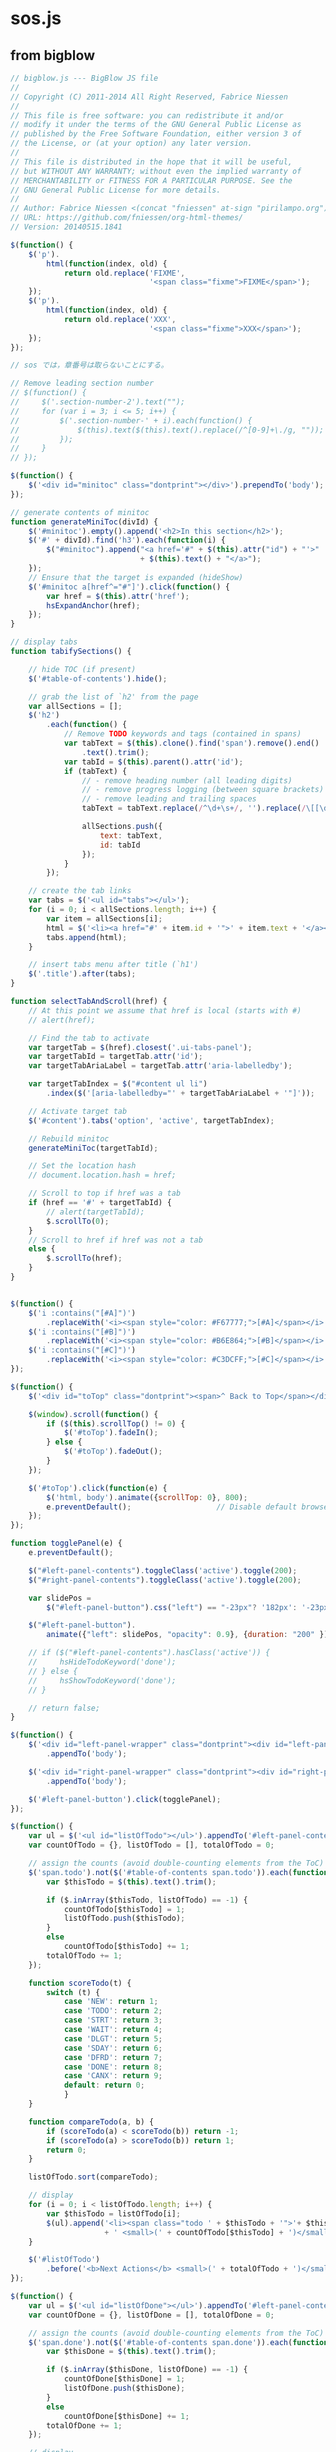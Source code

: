 * sos.js 
** from bigblow

#+begin_src js :tangle sos.js
// bigblow.js --- BigBlow JS file
//
// Copyright (C) 2011-2014 All Right Reserved, Fabrice Niessen
//
// This file is free software: you can redistribute it and/or
// modify it under the terms of the GNU General Public License as
// published by the Free Software Foundation, either version 3 of
// the License, or (at your option) any later version.
//
// This file is distributed in the hope that it will be useful,
// but WITHOUT ANY WARRANTY; without even the implied warranty of
// MERCHANTABILITY or FITNESS FOR A PARTICULAR PURPOSE. See the
// GNU General Public License for more details.
//
// Author: Fabrice Niessen <(concat "fniessen" at-sign "pirilampo.org")>
// URL: https://github.com/fniessen/org-html-themes/
// Version: 20140515.1841

$(function() {
    $('p').
        html(function(index, old) {
            return old.replace('FIXME',
                               '<span class="fixme">FIXME</span>');
    });
    $('p').
        html(function(index, old) {
            return old.replace('XXX',
                               '<span class="fixme">XXX</span>');
    });
});

// sos では，章番号は取らないことにする。

// Remove leading section number
// $(function() {
//     $('.section-number-2').text("");
//     for (var i = 3; i <= 5; i++) {
//         $('.section-number-' + i).each(function() {
//             $(this).text($(this).text().replace(/^[0-9]+\./g, ""));
//         });
//     }
// });

$(function() {
    $('<div id="minitoc" class="dontprint"></div>').prependTo('body');
});

// generate contents of minitoc
function generateMiniToc(divId) {
    $('#minitoc').empty().append('<h2>In this section</h2>');
    $('#' + divId).find('h3').each(function(i) {
        $("#minitoc").append("<a href='#" + $(this).attr("id") + "'>"
                             + $(this).text() + "</a>");
    });
    // Ensure that the target is expanded (hideShow)
    $('#minitoc a[href^="#"]').click(function() {
        var href = $(this).attr('href');
        hsExpandAnchor(href);
    });
}

// display tabs
function tabifySections() {

    // hide TOC (if present)
    $('#table-of-contents').hide();

    // grab the list of `h2' from the page
    var allSections = [];
    $('h2')
        .each(function() {
            // Remove TODO keywords and tags (contained in spans)
            var tabText = $(this).clone().find('span').remove().end()
                .text().trim();
            var tabId = $(this).parent().attr('id');
            if (tabText) {
                // - remove heading number (all leading digits)
                // - remove progress logging (between square brackets)
                // - remove leading and trailing spaces
                tabText = tabText.replace(/^\d+\s+/, '').replace(/\[[\d/%]+\]/, '').trim();

                allSections.push({
                    text: tabText,
                    id: tabId
                });
            }
        });

    // create the tab links
    var tabs = $('<ul id="tabs"></ul>');
    for (i = 0; i < allSections.length; i++) {
        var item = allSections[i];
        html = $('<li><a href="#' + item.id + '">' + item.text + '</a></li>');
        tabs.append(html);
    }

    // insert tabs menu after title (`h1')
    $('.title').after(tabs);
}

function selectTabAndScroll(href) {
    // At this point we assume that href is local (starts with #)
    // alert(href);

    // Find the tab to activate
    var targetTab = $(href).closest('.ui-tabs-panel');
    var targetTabId = targetTab.attr('id');
    var targetTabAriaLabel = targetTab.attr('aria-labelledby');

    var targetTabIndex = $("#content ul li")
        .index($('[aria-labelledby="' + targetTabAriaLabel + '"]'));

    // Activate target tab
    $('#content').tabs('option', 'active', targetTabIndex);

    // Rebuild minitoc
    generateMiniToc(targetTabId);

    // Set the location hash
    // document.location.hash = href;

    // Scroll to top if href was a tab
    if (href == '#' + targetTabId) {
        // alert(targetTabId);
        $.scrollTo(0);
    }
    // Scroll to href if href was not a tab
    else {
        $.scrollTo(href);
    }
}


$(function() {
    $('i :contains("[#A]")')
        .replaceWith('<i><span style="color: #F67777;">[#A]</span></i>');
    $('i :contains("[#B]")')
        .replaceWith('<i><span style="color: #B6E864;">[#B]</span></i>');
    $('i :contains("[#C]")')
        .replaceWith('<i><span style="color: #C3DCFF;">[#C]</span></i>');
});

$(function() {
    $('<div id="toTop" class="dontprint"><span>^ Back to Top</span></div>').appendTo('body');

    $(window).scroll(function() {
        if ($(this).scrollTop() != 0) {
            $('#toTop').fadeIn();
        } else {
            $('#toTop').fadeOut();
        }
    });

    $('#toTop').click(function(e) {
        $('html, body').animate({scrollTop: 0}, 800);
        e.preventDefault();                   // Disable default browser behavior
    });
});

function togglePanel(e) {
    e.preventDefault();

    $("#left-panel-contents").toggleClass('active').toggle(200);
    $("#right-panel-contents").toggleClass('active').toggle(200);

    var slidePos =
        $("#left-panel-button").css("left") == "-23px"? '182px': '-23px';

    $("#left-panel-button").
        animate({"left": slidePos, "opacity": 0.9}, {duration: "200" });

    // if ($("#left-panel-contents").hasClass('active')) {
    //     hsHideTodoKeyword('done');
    // } else {
    //     hsShowTodoKeyword('done');
    // }

    // return false;
}

$(function() {
    $('<div id="left-panel-wrapper" class="dontprint"><div id="left-panel-contents" style="opacity: 0.9"></div><div id="left-panel-button" class="dontprint"><a href="#">Dashboard</a></div></div>')
        .appendTo('body');

    $('<div id="right-panel-wrapper" class="dontprint"><div id="right-panel-contents" style="opacity: 0.9"></div></div>')
        .appendTo('body');

    $('#left-panel-button').click(togglePanel);
});

$(function() {
    var ul = $('<ul id="listOfTodo"></ul>').appendTo('#left-panel-contents');
    var countOfTodo = {}, listOfTodo = [], totalOfTodo = 0;

    // assign the counts (avoid double-counting elements from the ToC)
    $('span.todo').not($('#table-of-contents span.todo')).each(function() {
        var $thisTodo = $(this).text().trim();

        if ($.inArray($thisTodo, listOfTodo) == -1) {
            countOfTodo[$thisTodo] = 1;
            listOfTodo.push($thisTodo);
        }
        else
            countOfTodo[$thisTodo] += 1;
        totalOfTodo += 1;
    });

    function scoreTodo(t) {
        switch (t) {
            case 'NEW': return 1;
            case 'TODO': return 2;
            case 'STRT': return 3;
            case 'WAIT': return 4;
            case 'DLGT': return 5;
            case 'SDAY': return 6;
            case 'DFRD': return 7;
            case 'DONE': return 8;
            case 'CANX': return 9;
            default: return 0;
            }
    }

    function compareTodo(a, b) {
        if (scoreTodo(a) < scoreTodo(b)) return -1;
        if (scoreTodo(a) > scoreTodo(b)) return 1;
        return 0;
    }

    listOfTodo.sort(compareTodo);

    // display
    for (i = 0; i < listOfTodo.length; i++) {
        var $thisTodo = listOfTodo[i];
        $(ul).append('<li><span class="todo ' + $thisTodo + '">'+ $thisTodo + '</span>'
                     + ' <small>(' + countOfTodo[$thisTodo] + ')</small></li>');
    }

    $('#listOfTodo')
        .before('<b>Next Actions</b> <small>(' + totalOfTodo + ')</small>:<br>');
});

$(function() {
    var ul = $('<ul id="listOfDone"></ul>').appendTo('#left-panel-contents');
    var countOfDone = {}, listOfDone = [], totalOfDone = 0;

    // assign the counts (avoid double-counting elements from the ToC)
    $('span.done').not($('#table-of-contents span.done')).each(function() {
        var $thisDone = $(this).text().trim();

        if ($.inArray($thisDone, listOfDone) == -1) {
            countOfDone[$thisDone] = 1;
            listOfDone.push($thisDone);
        }
        else
            countOfDone[$thisDone] += 1;
        totalOfDone += 1;
    });

    // display
    for (i = 0; i < listOfDone.length; i++) {
        var $thisDone = listOfDone[i];
        $(ul).append('<li><span class="done ' + $thisDone + '">'+ $thisDone + '</span>'
                     + ' <small>(' + countOfDone[$thisDone] + ')</small></li>');
    }

    $('#listOfDone')
        .before('<b>Done Actions</b> <small>(' + totalOfDone + '):</small><br>');
});

$(function() {
    var ul = $('<ul id="listOfTags"></ul>').appendTo('#right-panel-contents');
    var countOfTags = {}, listOfTags = [], totalOfTags = 0;

    // assign the counts (avoid double-counting elements from the ToC)
    $('span.tag').not($('#table-of-contents span.tag')).each(function() {
        var $thisTagGroup = $(this).text().trim().split(/\s/);
                                        // \s matches spaces, tabs, new lines, etc.

        for (tag in $thisTagGroup) {
            if ($.inArray($thisTagGroup[tag], listOfTags) == -1) {
                countOfTags[$thisTagGroup[tag]] = 1;
                listOfTags.push($thisTagGroup[tag]);
            }
            else
                countOfTags[$thisTagGroup[tag]] += 1;
            totalOfTags += 1;
        }
    });

    listOfTags.sort();

    // display
    for (i = 0; i < listOfTags.length; i++) {
        var $thisTag = listOfTags[i];
        // $(ul).append('<li><span class="tag ' + $thisTag + '">'+
        //                   $thisTag + '</span> <small>(' + countOfTags[$thisTag] + ')</small></li>');
        $(ul).append('<li><span class="tag"><span class="' + $thisTag + '">' + $thisTag
                     + '</span></span>'
                     + ' <small>(' + countOfTags[$thisTag] + ')</small></li>');
    }

    $('#listOfTags')
        .before('<b>Contexts</b> <small>(' + totalOfTags + '):</small><br>');
});

$(function() {
    $('.done').parent(':header').parent().find(':header').addClass('DONEheader');
    $('.done').parent(':header').parent().css({color: '#999999'});
});

$(function() {
    $('span.todo').click(function(e) {
        var orgKeyword = $(this).text().trim();
        $('.' + orgKeyword).toggleClass('selected');
        $('#content .' + orgKeyword).parent().parent()
            .toggleClass('match' + orgKeyword);
        $('#left-panel-wrapper .' + orgKeyword).parent()
            .toggleClass('match' + orgKeyword);
        e.preventDefault();
    })
});

$(function() {
    $('.tag span').click(function(e) {
        var orgTag = $(this).text().trim();
        $('.' + orgTag).toggleClass('selected');
        $('#content .' + orgTag).parent().parent().parent()
            .toggleClass('matchtag');
        $('#right-panel-wrapper .' + orgTag).parent().parent()
            .toggleClass('matchtag');
        e.preventDefault();
    })
});

function clickPreviousTab() {
    var active = $('#content').tabs('option', 'active');
    // Avoid going back to last tab
    if (active == 0) return;

    $('#content').tabs('option', 'active', active - 1);

    // Set the location href
    var href = $('#content div[aria-expanded=true]').attr('id');
    document.location.hash = href;
    $.scrollTo(0);
}

function clickNextTab() {
    var active = $('#content').tabs('option', 'active');
    $('#content').tabs('option', 'active', active + 1);

    // Set the location href
    var href = $('#content div[aria-expanded=true]').attr('id');
    document.location.hash = href;
    $.scrollTo(0);
}

function orgDefkey(e) {
    if (!e)
        var e = window.event;
    var keycode = (e.keyCode) ? e.keyCode : e.which;
    var actualkey = String.fromCharCode(keycode);
    switch (actualkey) {
        case "?": // help (dashboard)
        case "h":
            togglePanel(e);
            break;
        case "n": // next
            clickNextTab();
            break;
        case "p": // previous
            clickPreviousTab();
            break;
        // case "b": // scroll down - should be mapped to Shift-SPC
        //     $(window).scrollTop($(window).scrollTop()-$(window).height());
        //     break;
        case "<": // scroll to top
            $(window).scrollTop(0);
            break;
        case ">": // scroll to bottom
            $(window).scrollTop($(document).height());
            break;
        case "-": // collapse all
            hsCollapseAll();
            break;
        case "+": // expand all
            hsExpandAll();
            break;
        case "r": // go to next task
            hsReviewTaskNext();
            break;
        case "R": // go to previous task
            hsReviewTaskPrev();
            break;
        case "q": // quit reviewing
            hsReviewTaskQuit();
            break;
        case "g": // refresh the page (from the server, rather than the cache)
            location.reload(true);
            break;
    }
}

// document.onkeypress = orgDefkey;
#+END_SRC

** from ReadTheOrg

#+begin_src js :tangle sos.js

$(function() {
    $('.note').before("<p class='admonition-title note'>Note</p>");
    $('.seealso').before("<p class='admonition-title seealso'>See also</p>");
    $('.warning').before("<p class='admonition-title warning'>Warning</p>");
    $('.caution').before("<p class='admonition-title caution'>Caution</p>");
    $('.attention').before("<p class='admonition-title attention'>Attention</p>");
    $('.tip').before("<p class='admonition-title tip'>Tip</p>");
    $('.important').before("<p class='admonition-title important'>Important</p>");
    $('.hint').before("<p class='admonition-title hint'>Hint</p>");
    $('.error').before("<p class='admonition-title error'>Error</p>");
    $('.danger').before("<p class='admonition-title danger'>Danger</p>");
});


window.SphinxRtdTheme = (function (jquery) {
    var stickyNav = (function () {
        var navBar,
            win,
            stickyNavCssClass = 'stickynav',
            applyStickNav = function () {
                if (navBar.height() <= win.height()) {
                    navBar.addClass(stickyNavCssClass);
                } else {
                    navBar.removeClass(stickyNavCssClass);
                }
            },
            enable = function () {
                applyStickNav();
                win.on('resize', applyStickNav);
            },
            init = function () {
                navBar = jquery('nav.wy-nav-side:first');
                win    = jquery(window);
            };
        jquery(init);
        return {
            enable : enable
        };
    }());
    return {
        StickyNav : stickyNav
    };
}($));
#+end_src js

** document.ready
#+BEGIN_SRC js :tangle sos.js

$( document ).ready(function() {

    // Shift nav in mobile when clicking the menu.
    $(document).on('click', "[data-toggle='wy-nav-top']", function() {
      $("[data-toggle='wy-nav-shift']").toggleClass("shift");
      $("[data-toggle='rst-versions']").toggleClass("shift");
      });
    // Close menu when you click a link.
    $(document).on('click', ".wy-menu-vertical .current ul li a", function() {
      $("[data-toggle='wy-nav-shift']").removeClass("shift");
      $("[data-toggle='rst-versions']").toggleClass("shift");
    });
    $(document).on('click', "[data-toggle='rst-current-version']", function() {
      $("[data-toggle='rst-versions']").toggleClass("shift-up");
    });
    // Make tables responsive
    $("table.docutils:not(.field-list)").wrap("<div class='wy-table-responsive'></div>");
});

$( document ).ready(function() {
    $('#text-table-of-contents ul').first().addClass('nav');
                                        // ScrollSpy also requires that we use
                                        // a Bootstrap nav component.
    $('body').scrollspy({target: '#text-table-of-contents'});

    // add sticky table headers
    $('table').stickyTableHeaders();
});

// bigblow
$(document).ready(function() {
    // $('#preamble').remove();
    // sz $('#table-of-contents').remove();

    // Prepare for tabs
    // tabifySections();

    // // Build the tabs from the #content div
    // $('#content').tabs();

    // // Set default animation
    // $('#content').tabs('option', 'show', true);

    // // Rebuild minitoc when a tab is activated
    // $('#content').tabs({
    //     activate: function(event, ui) {
    //         var divId = ui.newTab.attr('aria-controls');
    //         generateMiniToc(divId);
    //     }
    // });

    // // Required to get the link of the tab in URL
    // $('#content ul').localScroll({
    //     target: '#content',
    //     duration: 0,
    //     hash: true
    // });

    // // Handle hash in URL
    // if ($('#content') && document.location.hash) {
    //     hsExpandAnchor(document.location.hash);
    //     selectTabAndScroll(document.location.hash);
    // }
    // // If no hash, build the minitoc anyway for selected tab
    // else {
    //     var divId = $('#content div[aria-expanded=true]').attr('id');
    //     generateMiniToc(divId);
    // }

    // // Handle click on internal links
    // $('.ui-tabs-panel a[href^="#"]').click(function(e) {
    //     var href = $(this).attr('href');
    //     hsExpandAnchor(href);
    //     selectTabAndScroll(href);
    //     e.preventDefault();
    // });

    // Initialize hideShow
    hsInit();

    // // add sticky headers to tables
    // $('table').stickyTableHeaders();
});

function copyToClipboard(text)
{
    if (window.clipboardData && window.clipboardData.setData) { // Internet Explorer
        window.clipboardData.setData("Text", text);
    }
    else { // Fallback solution
        window.prompt("Copy to clipboard: Ctrl+C, Enter", text);
    }
}

$(document).ready(function() {
    // Assuming that the ZeroClipboard swf file is in the same folder than bigblow,
    // get the path to it (it will be relative to the current page location).
    var bbScriptPath = $('script[src$="sos.js"]').attr('src');  // the js file path

    var bbPathToZeroClipboardSwf = bbScriptPath.replace('sos.js', 'ZeroClipboard.swf');

    // // Add copy to clipboard snippets
    // $('.org-src-container').prepend('<div class="snippet-copy-to-clipboard"><span class="copy-to-clipboard-button">[copy]</span></div>');

    // Display/hide snippets on source block mouseenter/mouseleave
    $(document).on('mouseenter', '.org-src-container', function () {
        $(this).find('.snippet-copy-to-clipboard').show();

        // Need to call zclip here, once the button is visible.
        // Beacause when the button is not visible, zclip does nothing.
        if ((window.location.protocol != 'file:') && ($(this).find('.zclip').length == 0)) {
            $(this).find('.copy-to-clipboard-button').zclip({
                //path: 'http://www.steamdev.com/zclip/js/ZeroClipboard.swf',
                //path: 'styles/bigblow/js/ZeroClipboard.swf',
                path: bbPathToZeroClipboardSwf,
                copy: function() {
                    return $(this).parent().parent().find('.src').text();
                }
            });
        }
    }).on('mouseleave', '.org-src-container', function () {
        $(this).find('.snippet-copy-to-clipboard').hide();
    });

    // Handle copy to clipboard (here, for a local file only 'file://...'
    if (window.location.protocol == 'file:') { // if local file use browser-specific code
        $('.copy-to-clipboard-button').click(function() {
            // Get the text to be copied
            var text = $(this).parent().parent().find('.src').text();
            text = text.replace(/\n/g, "\r\n");
            // alert(text);
            copyToClipboard(text);
        });
    }
});

$(function() {
    $('li > code :contains("[X]")')
        .parent()
            .addClass('checked')
        .end()
        .remove();
    $('li > code :contains("[-]")')
        .parent()
            .addClass('halfchecked')
        .end()
        .remove();
    $('li > code :contains("[ ]")')
        .parent()
            .addClass('unchecked')
        .end()
        .remove();
});

$(function(){
   
});

#+END_SRC
